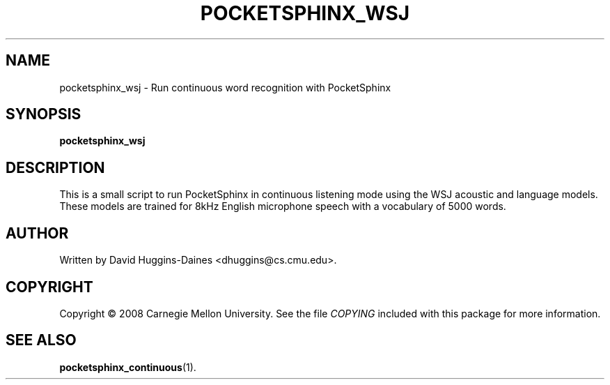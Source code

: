 .TH POCKETSPHINX_WSJ 1 "2008-07-07"
.SH NAME
pocketsphinx_wsj \- Run continuous word recognition with PocketSphinx
.SH SYNOPSIS
.B pocketsphinx_wsj
.SH DESCRIPTION
.PP
This is a small script to run PocketSphinx in continuous listening
mode using the WSJ acoustic and language models.  These models are
trained for 8kHz English microphone speech with a vocabulary of 5000
words.
.SH AUTHOR
Written by David Huggins-Daines <dhuggins@cs.cmu.edu>.
.SH COPYRIGHT
Copyright \(co 2008 Carnegie Mellon University.  See the file
\fICOPYING\fR included with this package for more information.
.br
.SH "SEE ALSO"
.BR pocketsphinx_continuous (1).
.br
